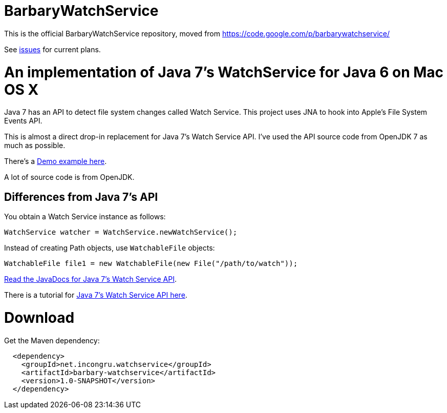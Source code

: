 = BarbaryWatchService

This is the official BarbaryWatchService repository, moved from https://code.google.com/p/barbarywatchservice/

See link:issues/[issues] for current plans.

= An implementation of Java 7's WatchService for Java 6 on Mac OS X

Java 7 has an API to detect file system changes called Watch Service. This project uses JNA to hook into Apple's File System Events API.

This is almost a direct drop-in replacement for Java 7's Watch Service API. I've used the API source code from OpenJDK 7 as much as possible.

There's a link:Demo.asciidoc[Demo example here].

A lot of source code is from OpenJDK.

== Differences from Java 7's API
You obtain a Watch Service instance as follows:

[source,java]
WatchService watcher = WatchService.newWatchService();

Instead of creating Path objects, use `WatchableFile` objects:
[source,java]
WatchableFile file1 = new WatchableFile(new File("/path/to/watch"));

http://openjdk.java.net/projects/nio/javadoc/java/nio/file/WatchService.html[Read the JavaDocs for Java 7's Watch Service API].

There is a tutorial for http://blogs.sun.com/thejavatutorials/entry/watching_a_directory_for_changes[Java 7's Watch Service API here].

= Download

Get the Maven dependency:

[source,xml]
----
  <dependency>
    <groupId>net.incongru.watchservice</groupId>
    <artifactId>barbary-watchservice</artifactId>
    <version>1.0-SNAPSHOT</version>
  </dependency>
----


